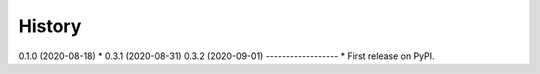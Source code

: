 =======
History
=======

0.1.0 (2020-08-18) *
0.3.1 (2020-08-31)
0.3.2 (2020-09-01)
------------------
* First release on PyPI.
